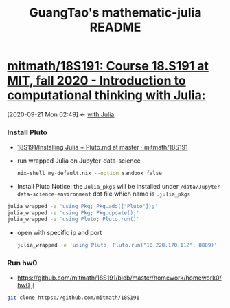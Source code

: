 #+TITLE: GuangTao's mathematic-julia README
* [[https://github.com/mitmath/18S191][mitmath/18S191: Course 18.S191 at MIT, fall 2020 - Introduction to computational thinking with Julia:]]
:PROPERTIES:
:header-args:sh: :dir ~/data/Jupyter-data-science-environment
:ID:       3e3b70a4-a6de-4074-bb41-7c781b0fdfa3
:END:
:BACKLINKS:
[2020-09-21 Mon 02:49] <- [[id:345e238b-336d-4ed8-8d27-8a9f3168e26b][with Julia]]
:END:
*** Install Pluto
 - [[https://github.com/mitmath/18S191/blob/master/homework/homework0/Installing%20Julia%20%2B%20Pluto.md][18S191/Installing Julia + Pluto.md at master · mitmath/18S191]]

- run wrapped Julia on Jupyter-data-science
  #+begin_src sh :async t :exports both :results output
  nix-shell my-default.nix --option sandbox false
  #+end_src

- Install Pluto
  Notice: the ~Julia_pkgs~ will be installed under ~/data/Jupyter-data-science-environment~ dot file which name is ~.julia_pkgs~
#+begin_src sh :async t :exports both :results output
julia_wrapped -e 'using Pkg; Pkg.add(["Pluto"]);'
julia_wrapped -e 'using Pkg; Pkg.update();'
julia_wrapped -e 'using Pluto; Pluto.run()'
#+end_src


- open with specific ip and port

  #+begin_src sh :async t :exports both :results output
julia_wrapped -e 'using Pluto; Pluto.run("10.220.170.112", 8889)'
  #+end_src

*** Run hw0
:PROPERTIES:
:header-args:sh: :dir ~/data/Jupyter-data-science-environment/notebook
:END:

- https://github.com/mitmath/18S191/blob/master/homework/homework0/hw0.jl


#+begin_src sh :async t :exports both :results output
git clone https://github.com/mitmath/18S191
#+end_src

#+RESULTS:
